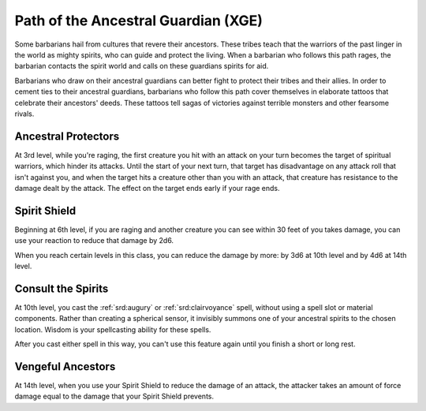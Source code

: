 .. _srd:barbarian-ancestral-guardian-archetype:

Path of the Ancestral Guardian (XGE)
^^^^^^^^^^^^^^^^^^^^^^^^^^^^^^^^^^^^

Some barbarians hail from cultures that revere their ancestors. These tribes teach that the warriors of the past
linger in the world as mighty spirits, who can guide and protect the living. When a barbarian who follows this
path rages, the barbarian contacts the spirit world and calls on these guardians spirits for aid.

Barbarians who draw on their ancestral guardians can better fight to protect their tribes and their allies. In
order to cement ties to their ancestral guardians, barbarians who follow this path cover themselves in elaborate
tattoos that celebrate their ancestors' deeds. These tattoos tell sagas of victories against terrible monsters
and other fearsome rivals. 

Ancestral Protectors
~~~~~~~~~~~~~~~~~~~~
At 3rd level, while you're raging, the first creature you hit with an attack on your turn becomes
the target of spiritual warriors, which hinder its attacks. Until the start of your next turn, that
target has disadvantage on any attack roll that isn't against you, and when the target hits a creature
other than you with an attack, that creature has resistance to the damage dealt by the attack. The effect
on the target ends early if your rage ends.

Spirit Shield
~~~~~~~~~~~~~
Beginning at 6th level, if you are raging and another creature you can see within 30 feet of you takes
damage, you can use your reaction to reduce that damage by 2d6.

When you reach certain levels in this class, you can reduce the damage by more: by 3d6 at 10th level and
by 4d6 at 14th level.

Consult the Spirits
~~~~~~~~~~~~~~~~~~~
At 10th level, you cast the :ref:`srd:augury` or :ref:`srd:clairvoyance` spell, without using a spell slot
or material components. Rather than creating a spherical sensor, it invisibly summons one of your ancestral
spirits to the chosen location. Wisdom is your spellcasting ability for these spells.

After you cast either spell in this way, you can't use this feature again until you finish a short or long rest.

Vengeful Ancestors
~~~~~~~~~~~~~~~~~~
At 14th level, when you use your Spirit Shield to reduce the damage of an attack, the attacker takes an
amount of force damage equal to the damage that your Spirit Shield prevents.